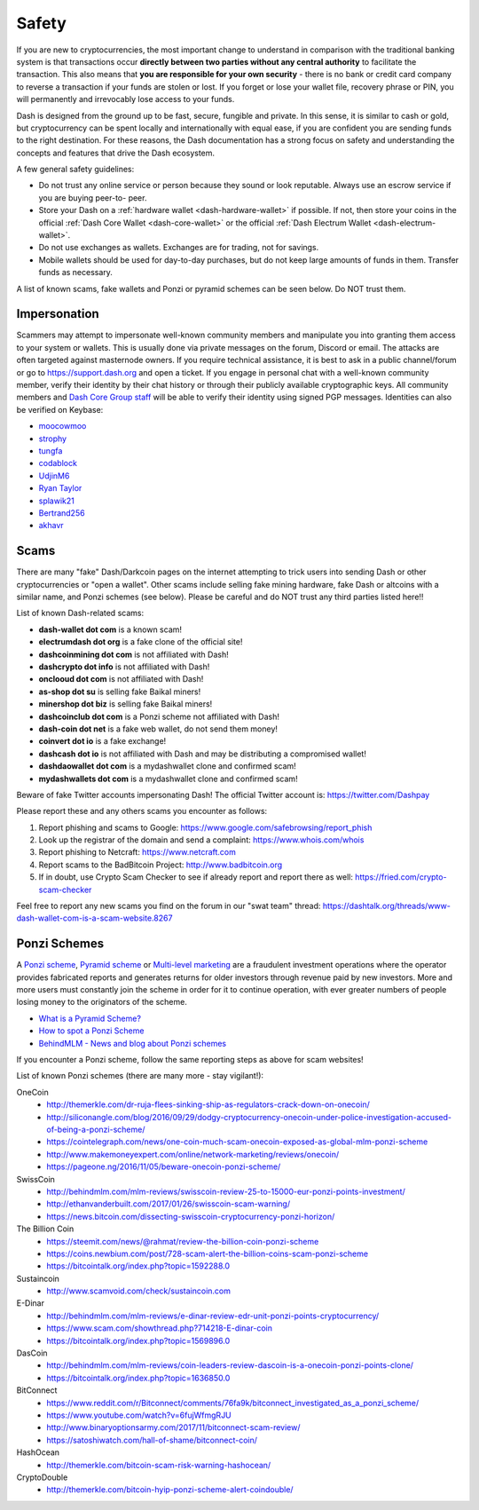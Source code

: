 .. meta::
   :description: Safety and security when buying, holding and spending Dash
   :keywords: dash, cryptocurrency, safety, security, hardware, trezor, scam, ponzi, fake

.. _safety:

======
Safety
======

If you are new to cryptocurrencies, the most important change to
understand in comparison with the traditional banking system is that
transactions occur **directly between two parties without any central
authority** to facilitate the transaction. This also means that **you
are responsible for your own security** - there is no bank or credit
card company to reverse a transaction if your funds are stolen or lost.
If you forget or lose your wallet file, recovery phrase or PIN, you will
permanently and irrevocably lose access to your funds.

Dash is designed from the ground up to be fast, secure, fungible and
private. In this sense, it is similar to cash or gold, but
cryptocurrency can be spent locally and internationally with equal ease,
if you are confident you are sending funds to the right destination. For
these reasons, the Dash documentation has a strong focus on safety and
understanding the concepts and features that drive the Dash ecosystem.

A few general safety guidelines:

- Do not trust any online service or person because they sound or look
  reputable. Always use an escrow service if you are buying peer-to-
  peer.
- Store your Dash on a :ref:`hardware wallet <dash-hardware-wallet>` if 
  possible. If not, then store your coins in the official 
  :ref:`Dash Core Wallet <dash-core-wallet>` or the official 
  :ref:`Dash Electrum Wallet <dash-electrum-wallet>`.
- Do not use exchanges as wallets. Exchanges are for trading, not for
  savings.
- Mobile wallets should be used for day-to-day purchases, but do not
  keep large amounts of funds in them. Transfer funds as necessary.

A list of known scams, fake wallets and Ponzi or pyramid schemes can be
seen below. Do NOT trust them.


Impersonation
=============

Scammers may attempt to impersonate well-known community members and
manipulate you into granting them access to your system or wallets. This
is usually done via private messages on the forum, Discord or email. The
attacks are often targeted against masternode owners. If you require
technical assistance, it is best to ask in a public channel/forum or go
to https://support.dash.org and open a ticket. If you engage in personal
chat with a well-known community member, verify their identity by their
chat history or through their publicly available cryptographic keys. All
community members and `Dash Core Group staff <https://dash.org/team>`__
will be able to verify their identity using signed PGP messages.
Identities can also be verified on Keybase:

- `moocowmoo <https://keybase.io/moocowmoo>`__
- `strophy <https://keybase.io/strophy>`__
- `tungfa <https://keybase.io/tungfa>`__
- `codablock <https://keybase.io/codablock>`__
- `UdjinM6 <https://keybase.io/udjinm6>`__
- `Ryan Taylor <https://keybase.io/ryanptaylor>`__
- `splawik21 <https://keybase.io/splawik21>`_
- `Bertrand256 <https://keybase.io/bertrand256>`__
- `akhavr <https://keybase.io/akhavr>`__


Scams
=====

There are many "fake" Dash/Darkcoin pages on the internet attempting to
trick users into sending Dash or other cryptocurrencies or "open a
wallet". Other scams include selling fake mining hardware, fake Dash or
altcoins with a similar name, and Ponzi schemes (see below). Please be
careful and do NOT trust any third parties listed here!!

List of known Dash-related scams:

- **dash-wallet dot com** is a known scam!
- **electrumdash dot org** is a fake clone of the official site!
- **dashcoinmining dot com** is not affiliated with Dash!
- **dashcrypto dot info** is not affiliated with Dash!
- **onclooud dot com** is not affiliated with Dash!
- **as-shop dot su** is selling fake Baikal miners!
- **minershop dot biz** is selling fake Baikal miners!
- **dashcoinclub dot com** is a Ponzi scheme not affiliated with Dash!
- **dash-coin dot net** is a fake web wallet, do not send them money!
- **coinvert dot io** is a fake exchange!
- **dashcash dot io** is not affiliated with Dash and may be 
  distributing a compromised wallet!
- **dashdaowallet dot com** is a mydashwallet clone and confirmed scam!
- **mydashwallets dot com** is a mydashwallet clone and confirmed scam!

Beware of fake Twitter accounts impersonating Dash! The official Twitter
account is: https://twitter.com/Dashpay

Please report these and any others scams you encounter as follows:

#. Report phishing and scams to Google: 
   https://www.google.com/safebrowsing/report_phish
#. Look up the registrar of the domain and send a complaint: 
   https://www.whois.com/whois
#. Report phishing to Netcraft: https://www.netcraft.com
#. Report scams to the BadBitcoin Project: http://www.badbitcoin.org
#. If in doubt, use Crypto Scam Checker to see if already report and 
   report there as well: https://fried.com/crypto-scam-checker

Feel free to report any new scams you find on the forum in our "swat
team" thread: https://dashtalk.org/threads/www-dash-wallet-com-is-a-scam-website.8267


Ponzi Schemes
=============

A `Ponzi scheme <https://en.wikipedia.org/wiki/Ponzi_scheme>`_, `Pyramid
scheme <https://en.wikipedia.org/wiki/Pyramid_scheme>`_ or `Multi-level
marketing <https://en.wikipedia.org/wiki/Multi-level_marketing>`_ are a
fraudulent investment operations where the operator provides fabricated
reports and generates returns for older investors through revenue paid
by new investors. More and more users must constantly join the scheme in
order for it to continue operation, with ever greater numbers of people
losing money to the originators of the scheme.

- `What is a Pyramid Scheme? <https://www.forbes.com/sites/investopedia/2014/03/18/what-is-a-pyramid-scheme/#3d9cd9947311>`_
- `How to spot a Ponzi Scheme <https://www.which.co.uk/consumer-rights/advice/how-to-spot-a-pyramid-scheme>`_
- `BehindMLM - News and blog about Ponzi schemes <http://behindmlm.com>`_

.. raw:: html

    <div style="position: relative; padding-bottom: 56.25%; height: 0; margin-bottom: 1em; overflow: hidden; max-width: 70%; height: auto;">
        <iframe src="//www.youtube.com/embed/y9rJZX72oIw" frameborder="0" allowfullscreen style="position: absolute; top: 0; left: 0; width: 100%; height: 100%;"></iframe>
    </div>

If you encounter a Ponzi scheme, follow the same reporting steps as
above for scam websites!

List of known Ponzi schemes (there are many more - stay vigilant!):

OneCoin
  - http://themerkle.com/dr-ruja-flees-sinking-ship-as-regulators-crack-down-on-onecoin/
  - http://siliconangle.com/blog/2016/09/29/dodgy-cryptocurrency-onecoin-under-police-investigation-accused-of-being-a-ponzi-scheme/
  - https://cointelegraph.com/news/one-coin-much-scam-onecoin-exposed-as-global-mlm-ponzi-scheme
  - http://www.makemoneyexpert.com/online/network-marketing/reviews/onecoin/
  - https://pageone.ng/2016/11/05/beware-onecoin-ponzi-scheme/

SwissCoin
  - http://behindmlm.com/mlm-reviews/swisscoin-review-25-to-15000-eur-ponzi-points-investment/
  - http://ethanvanderbuilt.com/2017/01/26/swisscoin-scam-warning/
  - https://news.bitcoin.com/dissecting-swisscoin-cryptocurrency-ponzi-horizon/

The Billion Coin
  - https://steemit.com/news/@rahmat/review-the-billion-coin-ponzi-scheme
  - https://coins.newbium.com/post/728-scam-alert-the-billion-coins-scam-ponzi-scheme
  - https://bitcointalk.org/index.php?topic=1592288.0

Sustaincoin
  - http://www.scamvoid.com/check/sustaincoin.com

E-Dinar
  - http://behindmlm.com/mlm-reviews/e-dinar-review-edr-unit-ponzi-points-cryptocurrency/
  - https://www.scam.com/showthread.php?714218-E-dinar-coin
  - https://bitcointalk.org/index.php?topic=1569896.0

DasCoin
  - http://behindmlm.com/mlm-reviews/coin-leaders-review-dascoin-is-a-onecoin-ponzi-points-clone/
  - https://bitcointalk.org/index.php?topic=1636850.0

BitConnect
  - https://www.reddit.com/r/Bitconnect/comments/76fa9k/bitconnect_investigated_as_a_ponzi_scheme/
  - https://www.youtube.com/watch?v=6fujWfmgRJU
  - http://www.binaryoptionsarmy.com/2017/11/bitconnect-scam-review/
  - https://satoshiwatch.com/hall-of-shame/bitconnect-coin/

HashOcean
  - http://themerkle.com/bitcoin-scam-risk-warning-hashocean/

CryptoDouble
  - http://themerkle.com/bitcoin-hyip-ponzi-scheme-alert-coindouble/
